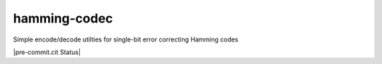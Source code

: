 hamming-codec
=============
Simple encode/decode utilties for single-bit error correcting Hamming codes

|GitHub Actions Status: Test|
|pre-commit.cit Status| |Code style: black|

.. |GitHub Actions Status: Test| image:: https://github.com/dantrim/hamming-codec/workflows/learn-github-actions/badge.svg?branch=main
   :target: https://github.com/dantrim/hamming-codec/actions?query=workflow%3Alearn-github-actions+branch%3Aadd_workflows
.. |Code style: black| image:: https://img.shields.io/badge/code%20style-black-000000.svg
   :target: https://github.com/psf/black
.. |pre-commit.ci status| image:: https://results.pre-commit.ci/badge/github/dantrim/hamming-codec/main.svg
   :target: https://results.pre-commit.ci/latest/github/dantrim/hamming-codec/main
   :alt: pre-commit.ci status

